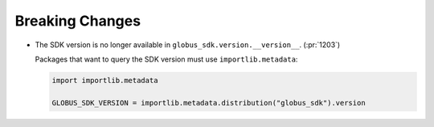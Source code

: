 Breaking Changes
~~~~~~~~~~~~~~~~

- The SDK version is no longer available in ``globus_sdk.version.__version__``. (:pr:`1203`)

  Packages that want to query the SDK version must use ``importlib.metadata``:

  ..  code-block:: python

        import importlib.metadata

        GLOBUS_SDK_VERSION = importlib.metadata.distribution("globus_sdk").version
